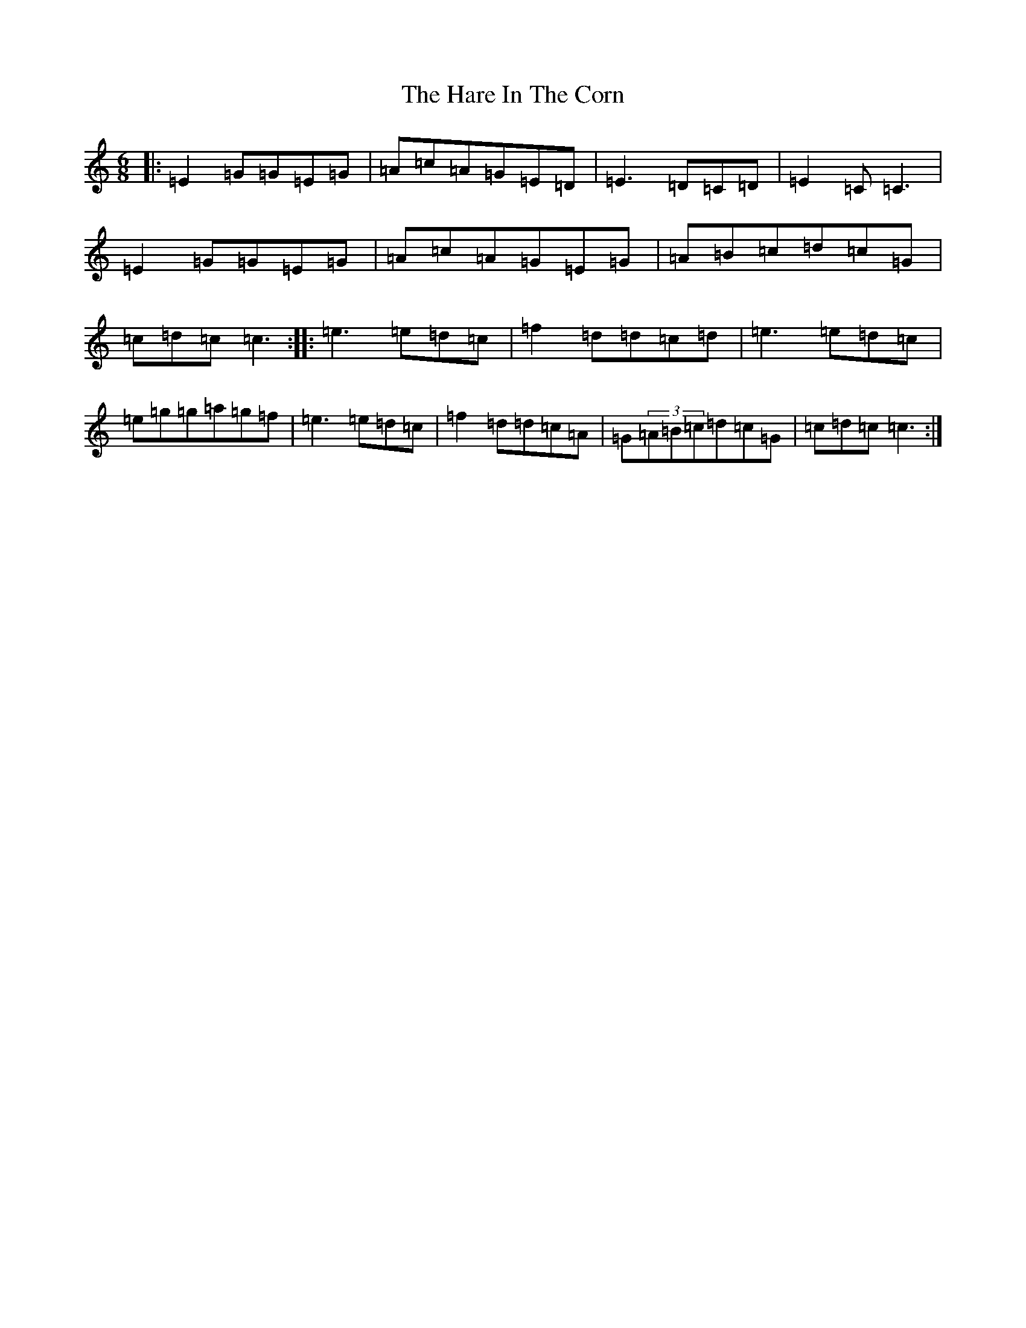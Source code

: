 X: 8727
T: Hare In The Corn, The
S: https://thesession.org/tunes/1736#setting1736
R: jig
M:6/8
L:1/8
K: C Major
|:=E2=G=G=E=G|=A=c=A=G=E=D|=E3=D=C=D|=E2=C=C3|=E2=G=G=E=G|=A=c=A=G=E=G|=A=B=c=d=c=G|=c=d=c=c3:||:=e3=e=d=c|=f2=d=d=c=d|=e3=e=d=c|=e=g=g=a=g=f|=e3=e=d=c|=f2=d=d=c=A|=G(3=A=B=c=d=c=G|=c=d=c=c3:|